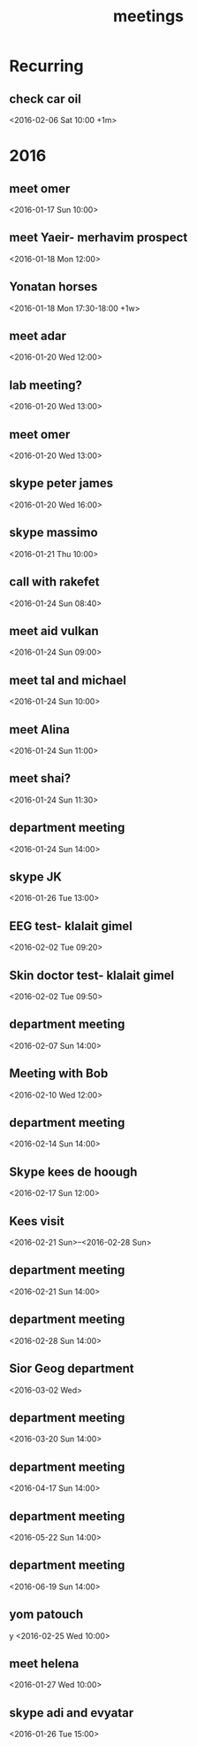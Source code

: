 #+Title: meetings
#+TAGS: Fav(f) Most_used(m) cbugs(c)
#+STARTUP: overview

* Recurring
  :PROPERTIES:
  :CATEGORY: reoccur
  :END:
** check car oil 
<2016-02-06 Sat 10:00 +1m>
* 2016
  :PROPERTIES:
  :CATEGORY: meet 
  :END:
** meet omer
      <2016-01-17 Sun 10:00>
** meet Yaeir- merhavim prospect
 <2016-01-18 Mon 12:00>
** Yonatan horses
   :PROPERTIES:
   :ID:       e68339eb-6a70-4e73-8c13-7487aabcebcb
   :END:
<2016-01-18 Mon 17:30-18:00 +1w>
** meet adar
 <2016-01-20 Wed 12:00>
** lab meeting?
 <2016-01-20 Wed 13:00>
** meet omer
 <2016-01-20 Wed 13:00>
** skype peter james
 <2016-01-20 Wed 16:00>
** skype massimo
 <2016-01-21 Thu 10:00>
** call with rakefet
 <2016-01-24 Sun 08:40>
** meet aid vulkan
 <2016-01-24 Sun 09:00>
** meet tal and michael
 <2016-01-24 Sun 10:00>
** meet Alina
 <2016-01-24 Sun 11:00>
** meet shai?
 <2016-01-24 Sun 11:30>
** department meeting
 <2016-01-24 Sun 14:00>
** skype JK
<2016-01-26 Tue 13:00>
** EEG test- klalait gimel
 <2016-02-02 Tue 09:20>
** Skin doctor test- klalait gimel
 <2016-02-02 Tue 09:50>
** department meeting
 <2016-02-07 Sun 14:00>
** Meeting with Bob
 <2016-02-10 Wed 12:00>
** department meeting
 <2016-02-14 Sun 14:00>
** Skype kees de hoough 
   :PROPERTIES:
   :ID:       7ecb7c93-b029-4483-80c9-40143cf64226
   :END:
 <2016-02-17 Sun 12:00>
** Kees visit
<2016-02-21 Sun>--<2016-02-28 Sun>
** department meeting
 <2016-02-21 Sun 14:00>
** department meeting
 <2016-02-28 Sun 14:00>
** Sior Geog department
 <2016-03-02 Wed>
** department meeting
 <2016-03-20 Sun 14:00>
** department meeting
 <2016-04-17 Sun 14:00>
** department meeting
 <2016-05-22 Sun 14:00>
** department meeting
 <2016-06-19 Sun 14:00>
** yom patouch
y <2016-02-25 Wed 10:00>
** meet helena
 <2016-01-27 Wed 10:00>
** skype adi and evyatar
 <2016-01-26 Tue 15:00>
